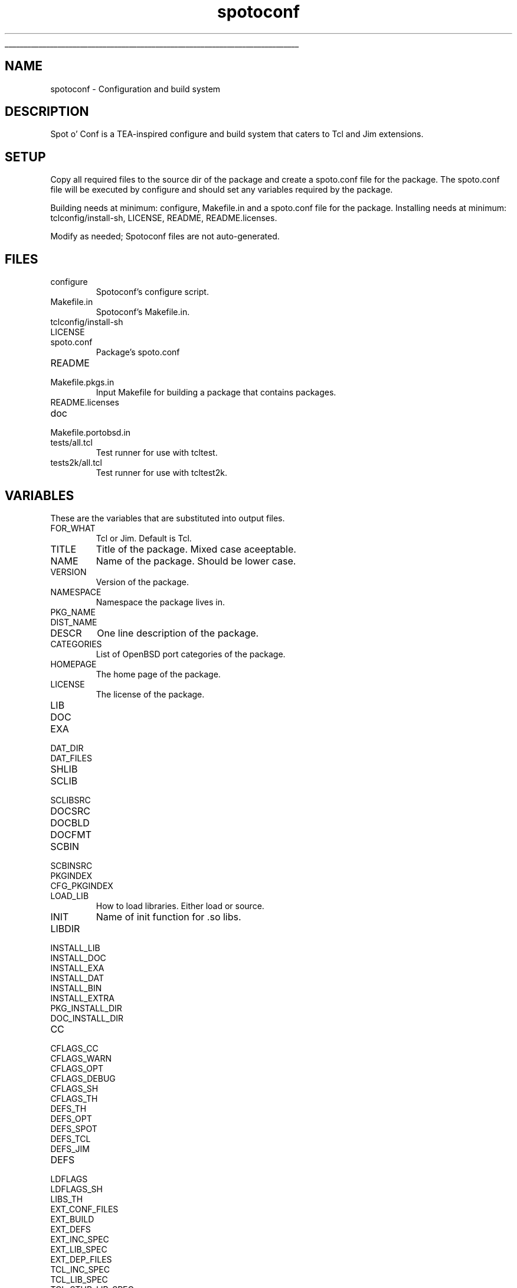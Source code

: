 '\"
'\" Generated from file 'spotoconf\&.man' by tcllib/doctools with format 'nroff'
'\" Copyright (c) 2018,2019 Stuart Cassoff <stwo@users\&.sourceforge\&.net>
'\"
.TH "spotoconf" 1 0\&.9 spotoconf "Spotoconf"
.\" The -*- nroff -*- definitions below are for supplemental macros used
.\" in Tcl/Tk manual entries.
.\"
.\" .AP type name in/out ?indent?
.\"	Start paragraph describing an argument to a library procedure.
.\"	type is type of argument (int, etc.), in/out is either "in", "out",
.\"	or "in/out" to describe whether procedure reads or modifies arg,
.\"	and indent is equivalent to second arg of .IP (shouldn't ever be
.\"	needed;  use .AS below instead)
.\"
.\" .AS ?type? ?name?
.\"	Give maximum sizes of arguments for setting tab stops.  Type and
.\"	name are examples of largest possible arguments that will be passed
.\"	to .AP later.  If args are omitted, default tab stops are used.
.\"
.\" .BS
.\"	Start box enclosure.  From here until next .BE, everything will be
.\"	enclosed in one large box.
.\"
.\" .BE
.\"	End of box enclosure.
.\"
.\" .CS
.\"	Begin code excerpt.
.\"
.\" .CE
.\"	End code excerpt.
.\"
.\" .VS ?version? ?br?
.\"	Begin vertical sidebar, for use in marking newly-changed parts
.\"	of man pages.  The first argument is ignored and used for recording
.\"	the version when the .VS was added, so that the sidebars can be
.\"	found and removed when they reach a certain age.  If another argument
.\"	is present, then a line break is forced before starting the sidebar.
.\"
.\" .VE
.\"	End of vertical sidebar.
.\"
.\" .DS
.\"	Begin an indented unfilled display.
.\"
.\" .DE
.\"	End of indented unfilled display.
.\"
.\" .SO ?manpage?
.\"	Start of list of standard options for a Tk widget. The manpage
.\"	argument defines where to look up the standard options; if
.\"	omitted, defaults to "options". The options follow on successive
.\"	lines, in three columns separated by tabs.
.\"
.\" .SE
.\"	End of list of standard options for a Tk widget.
.\"
.\" .OP cmdName dbName dbClass
.\"	Start of description of a specific option.  cmdName gives the
.\"	option's name as specified in the class command, dbName gives
.\"	the option's name in the option database, and dbClass gives
.\"	the option's class in the option database.
.\"
.\" .UL arg1 arg2
.\"	Print arg1 underlined, then print arg2 normally.
.\"
.\" .QW arg1 ?arg2?
.\"	Print arg1 in quotes, then arg2 normally (for trailing punctuation).
.\"
.\" .PQ arg1 ?arg2?
.\"	Print an open parenthesis, arg1 in quotes, then arg2 normally
.\"	(for trailing punctuation) and then a closing parenthesis.
.\"
.\"	# Set up traps and other miscellaneous stuff for Tcl/Tk man pages.
.if t .wh -1.3i ^B
.nr ^l \n(.l
.ad b
.\"	# Start an argument description
.de AP
.ie !"\\$4"" .TP \\$4
.el \{\
.   ie !"\\$2"" .TP \\n()Cu
.   el          .TP 15
.\}
.ta \\n()Au \\n()Bu
.ie !"\\$3"" \{\
\&\\$1 \\fI\\$2\\fP (\\$3)
.\".b
.\}
.el \{\
.br
.ie !"\\$2"" \{\
\&\\$1	\\fI\\$2\\fP
.\}
.el \{\
\&\\fI\\$1\\fP
.\}
.\}
..
.\"	# define tabbing values for .AP
.de AS
.nr )A 10n
.if !"\\$1"" .nr )A \\w'\\$1'u+3n
.nr )B \\n()Au+15n
.\"
.if !"\\$2"" .nr )B \\w'\\$2'u+\\n()Au+3n
.nr )C \\n()Bu+\\w'(in/out)'u+2n
..
.AS Tcl_Interp Tcl_CreateInterp in/out
.\"	# BS - start boxed text
.\"	# ^y = starting y location
.\"	# ^b = 1
.de BS
.br
.mk ^y
.nr ^b 1u
.if n .nf
.if n .ti 0
.if n \l'\\n(.lu\(ul'
.if n .fi
..
.\"	# BE - end boxed text (draw box now)
.de BE
.nf
.ti 0
.mk ^t
.ie n \l'\\n(^lu\(ul'
.el \{\
.\"	Draw four-sided box normally, but don't draw top of
.\"	box if the box started on an earlier page.
.ie !\\n(^b-1 \{\
\h'-1.5n'\L'|\\n(^yu-1v'\l'\\n(^lu+3n\(ul'\L'\\n(^tu+1v-\\n(^yu'\l'|0u-1.5n\(ul'
.\}
.el \}\
\h'-1.5n'\L'|\\n(^yu-1v'\h'\\n(^lu+3n'\L'\\n(^tu+1v-\\n(^yu'\l'|0u-1.5n\(ul'
.\}
.\}
.fi
.br
.nr ^b 0
..
.\"	# VS - start vertical sidebar
.\"	# ^Y = starting y location
.\"	# ^v = 1 (for troff;  for nroff this doesn't matter)
.de VS
.if !"\\$2"" .br
.mk ^Y
.ie n 'mc \s12\(br\s0
.el .nr ^v 1u
..
.\"	# VE - end of vertical sidebar
.de VE
.ie n 'mc
.el \{\
.ev 2
.nf
.ti 0
.mk ^t
\h'|\\n(^lu+3n'\L'|\\n(^Yu-1v\(bv'\v'\\n(^tu+1v-\\n(^Yu'\h'-|\\n(^lu+3n'
.sp -1
.fi
.ev
.\}
.nr ^v 0
..
.\"	# Special macro to handle page bottom:  finish off current
.\"	# box/sidebar if in box/sidebar mode, then invoked standard
.\"	# page bottom macro.
.de ^B
.ev 2
'ti 0
'nf
.mk ^t
.if \\n(^b \{\
.\"	Draw three-sided box if this is the box's first page,
.\"	draw two sides but no top otherwise.
.ie !\\n(^b-1 \h'-1.5n'\L'|\\n(^yu-1v'\l'\\n(^lu+3n\(ul'\L'\\n(^tu+1v-\\n(^yu'\h'|0u'\c
.el \h'-1.5n'\L'|\\n(^yu-1v'\h'\\n(^lu+3n'\L'\\n(^tu+1v-\\n(^yu'\h'|0u'\c
.\}
.if \\n(^v \{\
.nr ^x \\n(^tu+1v-\\n(^Yu
\kx\h'-\\nxu'\h'|\\n(^lu+3n'\ky\L'-\\n(^xu'\v'\\n(^xu'\h'|0u'\c
.\}
.bp
'fi
.ev
.if \\n(^b \{\
.mk ^y
.nr ^b 2
.\}
.if \\n(^v \{\
.mk ^Y
.\}
..
.\"	# DS - begin display
.de DS
.RS
.nf
.sp
..
.\"	# DE - end display
.de DE
.fi
.RE
.sp
..
.\"	# SO - start of list of standard options
.de SO
'ie '\\$1'' .ds So \\fBoptions\\fR
'el .ds So \\fB\\$1\\fR
.SH "STANDARD OPTIONS"
.LP
.nf
.ta 5.5c 11c
.ft B
..
.\"	# SE - end of list of standard options
.de SE
.fi
.ft R
.LP
See the \\*(So manual entry for details on the standard options.
..
.\"	# OP - start of full description for a single option
.de OP
.LP
.nf
.ta 4c
Command-Line Name:	\\fB\\$1\\fR
Database Name:	\\fB\\$2\\fR
Database Class:	\\fB\\$3\\fR
.fi
.IP
..
.\"	# CS - begin code excerpt
.de CS
.RS
.nf
.ta .25i .5i .75i 1i
..
.\"	# CE - end code excerpt
.de CE
.fi
.RE
..
.\"	# UL - underline word
.de UL
\\$1\l'|0\(ul'\\$2
..
.\"	# QW - apply quotation marks to word
.de QW
.ie '\\*(lq'"' ``\\$1''\\$2
.\"" fix emacs highlighting
.el \\*(lq\\$1\\*(rq\\$2
..
.\"	# PQ - apply parens and quotation marks to word
.de PQ
.ie '\\*(lq'"' (``\\$1''\\$2)\\$3
.\"" fix emacs highlighting
.el (\\*(lq\\$1\\*(rq\\$2)\\$3
..
.\"	# QR - quoted range
.de QR
.ie '\\*(lq'"' ``\\$1''\\-``\\$2''\\$3
.\"" fix emacs highlighting
.el \\*(lq\\$1\\*(rq\\-\\*(lq\\$2\\*(rq\\$3
..
.\"	# MT - "empty" string
.de MT
.QW ""
..
.BS
.SH NAME
spotoconf \- Configuration and build system
.SH DESCRIPTION
Spot o' Conf is a TEA-inspired configure and build system
that caters to Tcl and Jim extensions\&.
.SH SETUP
Copy all required files to the source dir of the package
and create a spoto\&.conf file for the package\&. The spoto\&.conf
file will be executed by configure and should set any
variables required by the package\&.
.PP
Building needs at minimum: configure, Makefile\&.in and a spoto\&.conf file for the package\&.
Installing needs at minimum: tclconfig/install-sh, LICENSE, README, README\&.licenses\&.
.PP
Modify as needed; Spotoconf files are not auto-generated\&.
.SH FILES
.TP
configure
Spotoconf's configure script\&.
.TP
Makefile\&.in
Spotoconf's Makefile\&.in\&.
.TP
tclconfig/install-sh
.TP
LICENSE
.TP
spoto\&.conf
Package's spoto\&.conf
.TP
README
.TP
Makefile\&.pkgs\&.in
Input Makefile for building a package that contains packages\&.
.TP
README\&.licenses
.TP
doc
.TP
Makefile\&.portobsd\&.in
.TP
tests/all\&.tcl
Test runner for use with tcltest\&.
.TP
tests2k/all\&.tcl
Test runner for use with tcltest2k\&.
.PP
.SH VARIABLES
These are the variables that are substituted into output files\&.
.TP
FOR_WHAT
Tcl or Jim\&. Default is Tcl\&.
.TP
TITLE
Title of the package\&. Mixed case aceeptable\&.
.TP
NAME
Name of the package\&. Should be lower case\&.
.TP
VERSION
Version of the package\&.
.TP
NAMESPACE
Namespace the package lives in\&.
.TP
PKG_NAME
.TP
DIST_NAME
.TP
DESCR
One line description of the package\&.
.TP
CATEGORIES
List of OpenBSD port categories of the package\&.
.TP
HOMEPAGE
The home page of the package\&.
.TP
LICENSE
The license of the package\&.
.TP
LIB
.TP
DOC
.TP
EXA
.TP
DAT_DIR
.TP
DAT_FILES
.TP
SHLIB
.TP
SCLIB
.TP
SCLIBSRC
.TP
DOCSRC
.TP
DOCBLD
.TP
DOCFMT
.TP
SCBIN
.TP
SCBINSRC
.TP
PKGINDEX
.TP
CFG_PKGINDEX
.TP
LOAD_LIB
How to load libraries\&. Either load or source\&.
.TP
INIT
Name of init function for \&.so libs\&.
.TP
LIBDIR
.TP
INSTALL_LIB
.TP
INSTALL_DOC
.TP
INSTALL_EXA
.TP
INSTALL_DAT
.TP
INSTALL_BIN
.TP
INSTALL_EXTRA
.TP
PKG_INSTALL_DIR
.TP
DOC_INSTALL_DIR
.TP
CC
.TP
CFLAGS_CC
.TP
CFLAGS_WARN
.TP
CFLAGS_OPT
.TP
CFLAGS_DEBUG
.TP
CFLAGS_SH
.TP
CFLAGS_TH
.TP
DEFS_TH
.TP
DEFS_OPT
.TP
DEFS_SPOT
.TP
DEFS_TCL
.TP
DEFS_JIM
.TP
DEFS
.TP
LDFLAGS
.TP
LDFLAGS_SH
.TP
LIBS_TH
.TP
EXT_CONF_FILES
.TP
EXT_BUILD
.TP
EXT_DEFS
.TP
EXT_INC_SPEC
.TP
EXT_LIB_SPEC
.TP
EXT_DEP_FILES
.TP
TCL_INC_SPEC
.TP
TCL_LIB_SPEC
.TP
TCL_STUB_LIB_SPEC
.TP
JIM_INC_SPEC
.TP
JIM_LIB_SPEC
.TP
CC_INC_SPEC
.TP
LD_LIB_SPEC
.TP
LD_LIBRARY_PATH_VAR
.TP
TCLLIBPATH
.TP
TCL8_5_TM_PATH
.TP
TCL8_6_TM_PATH
.TP
JIMLIB
.TP
TCLSH_PROG
.TP
JIMSH_PROG
.TP
BJE
.TP
SH
.TP
SHELL
.TP
CLEAN
.TP
DISTCLEAN
.TP
DIST
.TP
TEST
.TP
TESTENV
.TP
TESTFWK
.TP
VPATH
.TP
BUILD_SCLIB
.TP
BUILD_SCBIN
.TP
BUILD_DOC
.TP
PKGS
.TP
PKGS_DIR
.TP
cwd
.TP
asrcdir
.TP
srcdir
.TP
appdir
.TP
prefix
.TP
pkgdir
.TP
moddir
.TP
mandir
.TP
docdir
.TP
exadir
.TP
datdir
.TP
bindir
.TP
SPOTO_ARGS
.PP
.SH TARGETS
.SH "GETTING FANCY"
Spotoconf can also determine a package's
NAME, TITLE, VERSION, and one of LIB, BIN, or DAT
from a fancy TITLE, LIB, BIN or DAT\&.
The formula is name-version\&.extension\&.
Ex\&. LIB=MyLib-1\&.2\&.tm will yield
NAME=mylib
TITLE=MyLib
VERSION=1\&.2
LIB=mylib-1\&.2\&.tm
SCLIB=mylib-1\&.2\&.tm
SCLIBSRC=mylib\&.tcl
.SH KEYWORDS
build, configure, distribute, install, test
.SH CATEGORY
Programming tools
.SH COPYRIGHT
.nf
Copyright (c) 2018,2019 Stuart Cassoff <stwo@users\&.sourceforge\&.net>

.fi